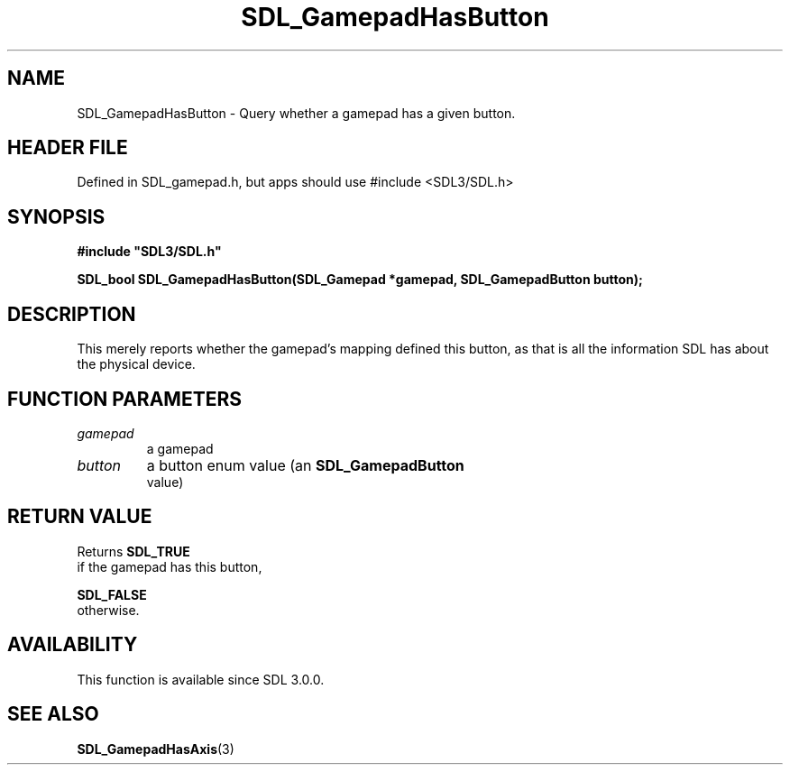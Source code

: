 .\" This manpage content is licensed under Creative Commons
.\"  Attribution 4.0 International (CC BY 4.0)
.\"   https://creativecommons.org/licenses/by/4.0/
.\" This manpage was generated from SDL's wiki page for SDL_GamepadHasButton:
.\"   https://wiki.libsdl.org/SDL_GamepadHasButton
.\" Generated with SDL/build-scripts/wikiheaders.pl
.\"  revision SDL-3.1.1-no-vcs
.\" Please report issues in this manpage's content at:
.\"   https://github.com/libsdl-org/sdlwiki/issues/new
.\" Please report issues in the generation of this manpage from the wiki at:
.\"   https://github.com/libsdl-org/SDL/issues/new?title=Misgenerated%20manpage%20for%20SDL_GamepadHasButton
.\" SDL can be found at https://libsdl.org/
.de URL
\$2 \(laURL: \$1 \(ra\$3
..
.if \n[.g] .mso www.tmac
.TH SDL_GamepadHasButton 3 "SDL 3.1.1" "SDL" "SDL3 FUNCTIONS"
.SH NAME
SDL_GamepadHasButton \- Query whether a gamepad has a given button\[char46]
.SH HEADER FILE
Defined in SDL_gamepad\[char46]h, but apps should use #include <SDL3/SDL\[char46]h>

.SH SYNOPSIS
.nf
.B #include \(dqSDL3/SDL.h\(dq
.PP
.BI "SDL_bool SDL_GamepadHasButton(SDL_Gamepad *gamepad, SDL_GamepadButton button);
.fi
.SH DESCRIPTION
This merely reports whether the gamepad's mapping defined this button, as
that is all the information SDL has about the physical device\[char46]

.SH FUNCTION PARAMETERS
.TP
.I gamepad
a gamepad
.TP
.I button
a button enum value (an 
.BR SDL_GamepadButton
 value)
.SH RETURN VALUE
Returns 
.BR SDL_TRUE
 if the gamepad has this button,

.BR SDL_FALSE
 otherwise\[char46]

.SH AVAILABILITY
This function is available since SDL 3\[char46]0\[char46]0\[char46]

.SH SEE ALSO
.BR SDL_GamepadHasAxis (3)

